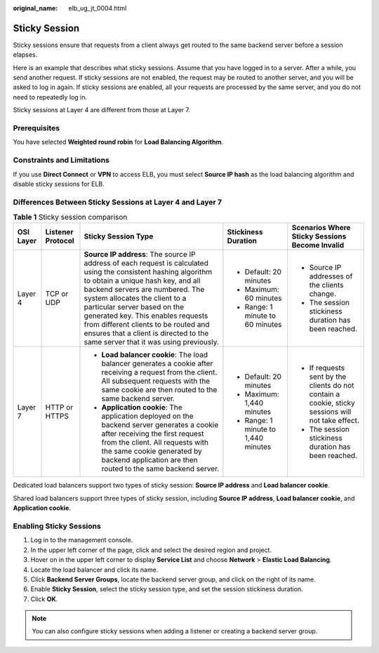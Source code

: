 :original_name: elb_ug_jt_0004.html

.. _elb_ug_jt_0004:

Sticky Session
==============

Sticky sessions ensure that requests from a client always get routed to the same backend server before a session elapses.

Here is an example that describes what sticky sessions. Assume that you have logged in to a server. After a while, you send another request. If sticky sessions are not enabled, the request may be routed to another server, and you will be asked to log in again. If sticky sessions are enabled, all your requests are processed by the same server, and you do not need to repeatedly log in.

Sticky sessions at Layer 4 are different from those at Layer 7.

Prerequisites
-------------

You have selected **Weighted round robin** for **Load Balancing Algorithm**.

Constraints and Limitations
---------------------------

If you use **Direct Connect** or **VPN** to access ELB, you must select **Source IP hash** as the load balancing algorithm and disable sticky sessions for ELB.

Differences Between Sticky Sessions at Layer 4 and Layer 7
----------------------------------------------------------

.. table:: **Table 1** Sticky session comparison

   +-------------+-------------------+--------------------------------------------------------------------------------------------------------------------------------------------------------------------------------------------------------------------------------------------------------------------------------------------------------------------------------------------------------------------------------------------------------------------------+-------------------------------------+---------------------------------------------------------------------------------------------------+
   | OSI Layer   | Listener Protocol | Sticky Session Type                                                                                                                                                                                                                                                                                                                                                                                                      | Stickiness Duration                 | Scenarios Where Sticky Sessions Become Invalid                                                    |
   +=============+===================+==========================================================================================================================================================================================================================================================================================================================================================================================================================+=====================================+===================================================================================================+
   | Layer 4     | TCP or UDP        | **Source IP address**: The source IP address of each request is calculated using the consistent hashing algorithm to obtain a unique hash key, and all backend servers are numbered. The system allocates the client to a particular server based on the generated key. This enables requests from different clients to be routed and ensures that a client is directed to the same server that it was using previously. | -  Default: 20 minutes              | -  Source IP addresses of the clients change.                                                     |
   |             |                   |                                                                                                                                                                                                                                                                                                                                                                                                                          | -  Maximum: 60 minutes              | -  The session stickiness duration has been reached.                                              |
   |             |                   |                                                                                                                                                                                                                                                                                                                                                                                                                          | -  Range: 1 minute to 60 minutes    |                                                                                                   |
   +-------------+-------------------+--------------------------------------------------------------------------------------------------------------------------------------------------------------------------------------------------------------------------------------------------------------------------------------------------------------------------------------------------------------------------------------------------------------------------+-------------------------------------+---------------------------------------------------------------------------------------------------+
   | Layer 7     | HTTP or HTTPS     | -  **Load balancer cookie**: The load balancer generates a cookie after receiving a request from the client. All subsequent requests with the same cookie are then routed to the same backend server.                                                                                                                                                                                                                    | -  Default: 20 minutes              | -  If requests sent by the clients do not contain a cookie, sticky sessions will not take effect. |
   |             |                   | -  **Application cookie**: The application deployed on the backend server generates a cookie after receiving the first request from the client. All requests with the same cookie generated by backend application are then routed to the same backend server.                                                                                                                                                           | -  Maximum: 1,440 minutes           | -  The session stickiness duration has been reached.                                              |
   |             |                   |                                                                                                                                                                                                                                                                                                                                                                                                                          | -  Range: 1 minute to 1,440 minutes |                                                                                                   |
   +-------------+-------------------+--------------------------------------------------------------------------------------------------------------------------------------------------------------------------------------------------------------------------------------------------------------------------------------------------------------------------------------------------------------------------------------------------------------------------+-------------------------------------+---------------------------------------------------------------------------------------------------+

Dedicated load balancers support two types of sticky session: **Source IP address** and **Load balancer cookie**.

Shared load balancers support three types of sticky session, including **Source IP address**, **Load balancer cookie**, and **Application cookie**.

Enabling Sticky Sessions
------------------------

#. Log in to the management console.
#. In the upper left corner of the page, click |image1| and select the desired region and project.
#. Hover on |image2| in the upper left corner to display **Service List** and choose **Network** > **Elastic Load Balancing**.
#. Locate the load balancer and click its name.
#. Click **Backend Server Groups**, locate the backend server group, and click |image3| on the right of its name.
#. Enable **Sticky Session**, select the sticky session type, and set the session stickiness duration.
#. Click **OK**.

.. note::

   You can also configure sticky sessions when adding a listener or creating a backend server group.

.. |image1| image:: /_static/images/en-us_image_0000001747739624.png
.. |image2| image:: /_static/images/en-us_image_0000001794660485.png
.. |image3| image:: /_static/images/en-us_image_0000001747381172.png
